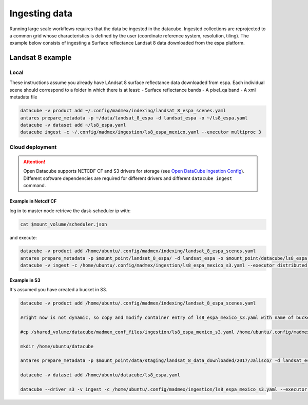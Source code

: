 **************
Ingesting data
**************

Running large scale workflows requires that the data be ingested in the datacube. Ingested collections are reprojected to a common grid whose characteristics is defined by the user (coordinate reference system, resolution, tiling). The example below consists of ingesting a Surface reflectance Landsat 8 data downloaded from the espa platform.

Landsat 8 example
=================

Local
-----

These instructions assume you already have LAndsat 8 surface reflectance data downloaded from espa. Each individual scene should correspond to a folder in which there is at least:
- Surface reflectance bands
- A pixel_qa band
- A xml metadata file
  
.. code-block:: bash

    datacube -v product add ~/.config/madmex/indexing/landsat_8_espa_scenes.yaml
    antares prepare_metadata -p ~/data/landsat_8_espa -d landsat_espa -o ~/ls8_espa.yaml
    datacube -v dataset add ~/ls8_espa.yaml
    datacube ingest -c ~/.config/madmex/ingestion/ls8_espa_mexico.yaml --executor multiproc 3


Cloud deployment
----------------


.. attention:: 

	Open Datacube supports NETCDF CF and S3 drivers for storage (see `Open DataCube Ingestion Config`_). Different software dependencies are required for different drivers and different ``datacube ingest`` command.


Example in Netcdf CF
^^^^^^^^^^^^^^^^^^^^

log in to master node retrieve the dask-scheduler ip with:

.. code-block:: bash

    cat $mount_volume/scheduler.json

and execute:

.. code-block:: bash

    datacube -v product add /home/ubuntu/.config/madmex/indexing/landsat_8_espa_scenes.yaml
    antares prepare_metadata -p $mount_point/landsat_8_espa/ -d landsat_espa -o $mount_point/datacube/ls8_espa.yaml
    datacube -v ingest -c /home/ubuntu/.config/madmex/ingestion/ls8_espa_mexico_s3.yaml --executor distributed <ip dask-scheduler>:<port where dask-scheduler listens>


Example in S3
^^^^^^^^^^^^^

It's assumed you have created a bucket in S3.

.. code-block:: bash

    
	datacube -v product add /home/ubuntu/.config/madmex/indexing/landsat_8_espa_scenes.yaml

	#right now is not dynamic, so copy and modify container entry of ls8_espa_mexico_s3.yaml with name of bucket. Next line is to copy already file created

	#cp /shared_volume/datacube/madmex_conf_files/ingestion/ls8_espa_mexico_s3.yaml /home/ubuntu/.config/madmex/ingestion/

	mkdir /home/ubuntu/datacube

	antares prepare_metadata -p $mount_point/data/staging/landsat_8_data_downloaded/2017/Jalisco/ -d landsat_espa -o $mount_point/datacube/ls8_espa.yaml

	datacube -v dataset add /home/ubuntu/datacube/ls8_espa.yaml

	datacube --driver s3 -v ingest -c /home/ubuntu/.config/madmex/ingestion/ls8_espa_mexico_s3.yaml --executor multiproc 2


























.. _Open DataCube Ingestion Config: https://datacube-core.readthedocs.io/en/latest/ops/ingest.html#ingestion-config
